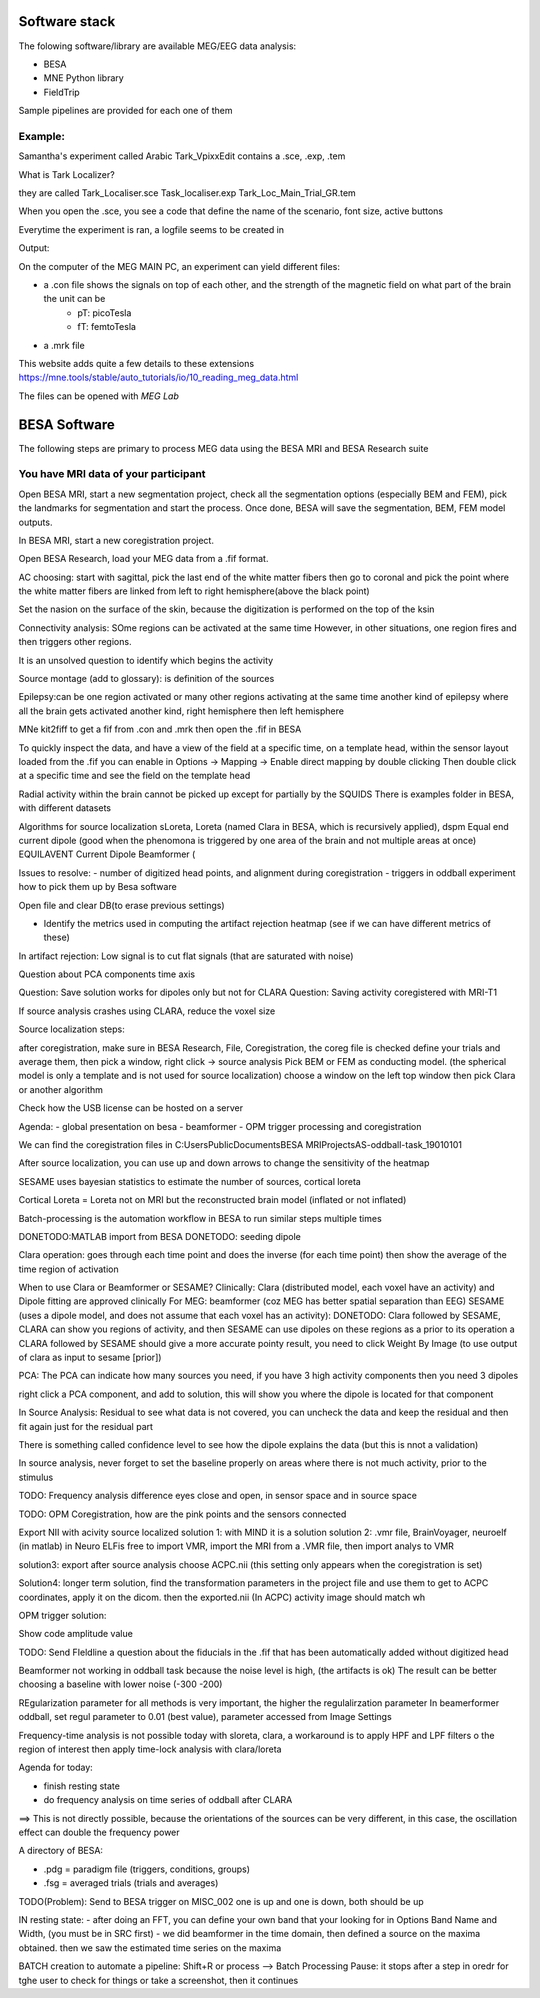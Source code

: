 Software stack
==============

The folowing software/library are available MEG/EEG data analysis:

* BESA
* MNE Python library
* FieldTrip

Sample pipelines are provided for each one of them


Example:
--------
Samantha's experiment called Arabic Tark_VpixxEdit contains a .sce, .exp, .tem

What is Tark Localizer?

they are called
Tark_Localiser.sce
Task_localiser.exp
Tark_Loc_Main_Trial_GR.tem


When you open the .sce, you see a code that define the name of the scenario, font size, active buttons



Everytime the experiment is ran, a logfile seems to be created in




Output:

On the computer of the MEG MAIN PC, an experiment can yield different files:

* a .con file shows the signals on top of each other, and the strength of the magnetic field on what part of the brain the unit can be
    * pT: picoTesla
    * fT: femtoTesla
* a .mrk file


This website adds quite a few details to these extensions https://mne.tools/stable/auto_tutorials/io/10_reading_meg_data.html




The files can be opened with `MEG Lab`



BESA Software
=============

The following steps are primary to process MEG data using the BESA MRI and BESA Research suite

You have MRI data of your participant
-------------------------------------

Open BESA MRI, start a new segmentation project, check all the segmentation options (especially BEM and FEM), pick the landmarks for segmentation
and start the process. Once done, BESA will save the segmentation, BEM, FEM model outputs.

In BESA MRI, start a new coregistration project.

Open BESA Research, load your MEG data from a .fif format.


AC choosing: start with sagittal, pick the last end of the white matter fibers
then go to coronal and pick the point where the white matter fibers are linked from left to right hemisphere(above the black point)


Set the nasion on the surface of the skin, because the digitization is performed on the top of the ksin


Connectivity analysis:
SOme regions can be activated at the same time
However, in other situations, one region fires and then triggers other regions.

It is an unsolved question to identify which begins the activity

Source montage (add to glossary): is definition of the sources

Epilepsy:can be one region activated or many other regions activating at the same time
another kind of epilepsy where all the brain gets activated
another kind, right hemisphere then left hemisphere




MNe kit2fiff to get a fif from .con and .mrk
then open the .fif in BESA

To quickly inspect the data, and have a view of the field at a specific time, on a template head, within the sensor layout loaded from the .fif
you can enable in Options -> Mapping -> Enable direct mapping by double clicking
Then double click at a specific time and see the field on the template head

Radial activity within the brain cannot be picked up except for partially by the SQUIDS
There is examples folder in BESA, with different datasets

Algorithms for source localization
sLoreta, Loreta (named Clara in BESA, which is recursively applied), dspm
Equal end current dipole (good when the phenomona is triggered by one area of the brain and not multiple areas at once)
EQUILAVENT Current Dipole
Beamformer (

Issues to resolve:
- number of digitized head points, and alignment during coregistration
- triggers in oddball experiment how to pick them up by Besa software

Open file and clear DB(to erase previous settings)

- Identify the metrics used in computing the artifact rejection heatmap (see if we can have different metrics of these)

In artifact rejection:
Low signal is to cut flat signals (that are saturated with noise)



Question about PCA components time axis

Question: Save solution works for dipoles only but not for CLARA
Question: Saving activity coregistered with MRI-T1


If source analysis crashes using CLARA, reduce the voxel size


Source localization steps:

after coregistration, make sure in BESA Research, File, Coregistration, the coreg file is checked
define your trials and average them, then pick a window, right click -> source analysis
Pick BEM or FEM as conducting model. (the spherical model is only a template and is not used for source localization)
choose a window on the left top window then pick Clara or another algorithm


Check how the USB license can be hosted on a server


Agenda:
- global presentation on besa
- beamformer
- OPM trigger processing and coregistration

We can find the coregistration files in C:\Users\Public\Documents\BESA MRI\Projects\AS-oddball-task_19010101\

After source localization, you can use up and down arrows to change the sensitivity of the heatmap



SESAME uses bayesian statistics to estimate the number of sources, cortical loreta

Cortical Loreta = Loreta not on MRI but the reconstructed brain model (inflated or not inflated)

Batch-processing is the automation workflow in BESA to run similar steps multiple times

DONETODO:MATLAB import from BESA
DONETODO: seeding dipole


Clara operation: goes through each time point and does the inverse (for each time point) then show the average of the time region of activation

When to use Clara or Beamformer or SESAME?
Clinically: Clara (distributed model, each voxel have an activity) and Dipole fitting are approved clinically
For MEG: beamformer (coz MEG has better spatial separation than EEG)
SESAME (uses a dipole model, and does not assume that each voxel has an activity):
DONETODO: Clara followed by SESAME, CLARA can show you regions of activity, and then SESAME can use dipoles on these regions as a prior to its operation
a CLARA followed by SESAME should give a more accurate pointy result, you need to click Weight By Image (to use output of clara as input to sesame [prior])


PCA: The PCA can indicate how many sources you need, if you have 3 high activity components then you need 3 dipoles

right click a PCA component, and add to solution, this will show you where the dipole is located for that component


In Source Analysis: Residual to see what data is not covered, you can uncheck the data and keep the residual and then fit again just for the residual part

There is something called confidence level to see how the dipole explains the data (but this is nnot a validation)

In source analysis, never forget to set the baseline properly on areas where there is not much activity, prior to the stimulus




TODO: Frequency analysis difference eyes close and open, in sensor space and in source space


TODO: OPM Coregistration, how are the pink points and the sensors connected

Export NII with acivity source localized
solution 1: with MIND it is a solution
solution 2: .vmr file, BrainVoyager, neuroelf (in matlab)
in Neuro ELFis free to import VMR, import the MRI from a .VMR file, then import analys to VMR

solution3: export after source analysis choose ACPC.nii (this setting only appears when the coregistration is set)

Solution4: longer term solution, find the transformation parameters in the project file and use them to get to ACPC coordinates, apply it on the dicom. then the exported.nii (In ACPC) activity image should match wh


OPM trigger solution:

Show code amplitude value

TODO: Send FIeldline a question about the fiducials in the .fif that has been automatically added without digitized head


Beamformer not working in oddball task because the noise level is high, (the artifacts is ok)
The result can be better choosing a baseline with lower noise (-300 -200)

REgularization parameter for all methods is very important, the higher the regulalirzation parameter
In beamerformer oddball, set regul parameter to 0.01 (best value), parameter accessed from Image Settings

Frequency-time analysis is not possible today with sloreta, clara,
a workaround is to apply HPF and LPF filters o the region of interest then apply time-lock analysis with clara/loreta

Agenda for today:

- finish resting state
- do frequency analysis on time series of oddball after CLARA

==> This is not directly possible, because the orientations of the sources can be very different, in this case, the oscillation effect can double the frequency power


A directory of BESA:

- .pdg = paradigm file (triggers, conditions, groups)
- .fsg = averaged trials (trials and averages)


TODO(Problem): Send to BESA trigger on MISC_002 one is up and one is down, both should be up


IN resting state:
- after doing an FFT, you can define your own band that your looking for in Options Band Name and Width, (you must be in SRC first)
- we did beamformer in the time domain, then defined a source on the maxima obtained. then we saw the estimated time series on the maxima



BATCH creation to automate a pipeline:
Shift+R or process --> Batch Processing
Pause: it stops after a step in oredr for tghe user to check for things or take a screenshot, then it continues
